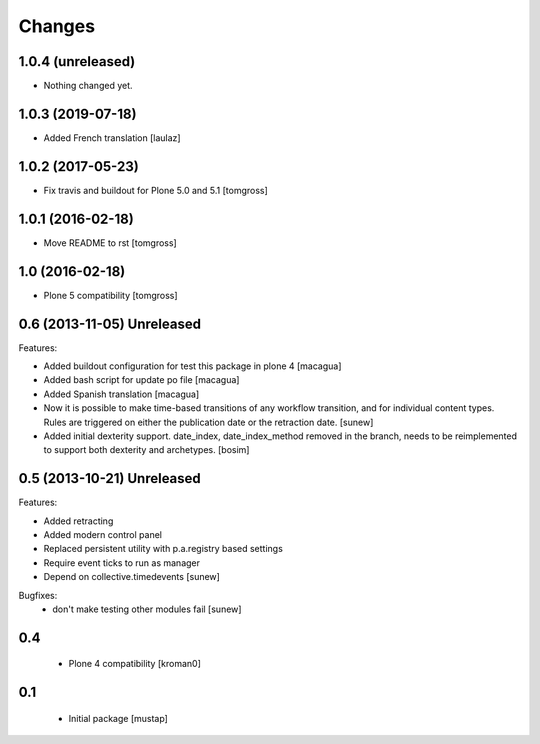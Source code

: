 Changes
=======

1.0.4 (unreleased)
------------------

- Nothing changed yet.


1.0.3 (2019-07-18)
------------------

- Added French translation
  [laulaz]


1.0.2 (2017-05-23)
------------------

- Fix travis and buildout for Plone 5.0 and 5.1
  [tomgross]


1.0.1 (2016-02-18)
------------------

- Move README to rst
  [tomgross]


1.0 (2016-02-18)
----------------

- Plone 5 compatibility
  [tomgross]

0.6 (2013-11-05) Unreleased
---------------------------

Features:

- Added buildout configuration for test this package in plone 4
  [macagua]

- Added bash script for update po file
  [macagua]

- Added Spanish translation
  [macagua]

- Now it is possible to make time-based transitions of any workflow transition, and for individual content types.
  Rules are triggered on either the publication date or the retraction date.
  [sunew]

- Added initial dexterity support. date_index, date_index_method removed in the branch, needs to be reimplemented to support
  both dexterity and archetypes.
  [bosim]

0.5 (2013-10-21) Unreleased
---------------------------

Features:

- Added retracting
- Added modern control panel
- Replaced persistent utility with p.a.registry based settings
- Require event ticks to run as manager
- Depend on collective.timedevents
  [sunew]

Bugfixes:
 - don't make testing other modules fail
   [sunew]

0.4
----------------

 - Plone 4 compatibility
   [kroman0]

0.1
----------------
 - Initial package
   [mustap]

